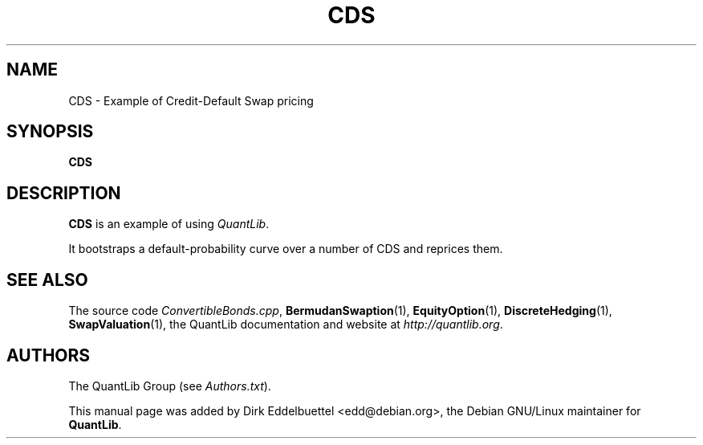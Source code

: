 .\" Man page contributed by Dirk Eddelbuettel <edd@debian.org>
.\" and released under the Quantlib license
.TH CDS 1 "18 July 2008" QuantLib
.SH NAME
CDS - Example of Credit-Default Swap pricing
.SH SYNOPSIS
.B CDS
.SH DESCRIPTION
.PP
.B CDS
is an example of using \fIQuantLib\fP.

It bootstraps a default-probability curve over a number of
CDS and reprices them.

.SH SEE ALSO
The source code 
.IR ConvertibleBonds.cpp ,
.BR BermudanSwaption (1),
.BR EquityOption (1),
.BR DiscreteHedging (1),
.BR SwapValuation (1),
the QuantLib documentation and website at
.IR http://quantlib.org .

.SH AUTHORS
The QuantLib Group (see 
.IR Authors.txt ).

This manual page was added by Dirk Eddelbuettel <edd@debian.org>, 
the Debian GNU/Linux maintainer for 
.BR QuantLib .
